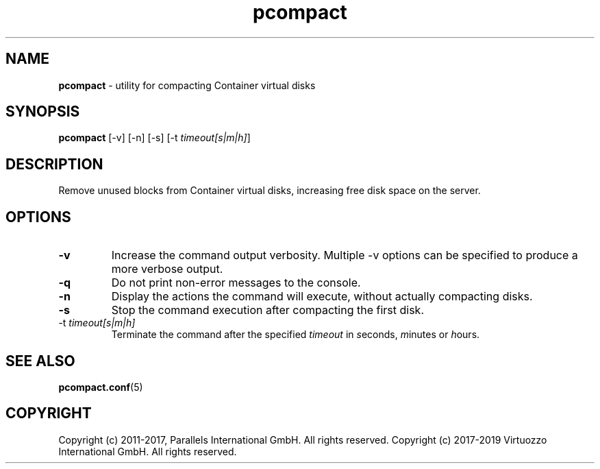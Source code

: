 .TH pcompact 8 "September 2012" "@PRODUCT_NAME_SHORT@"
.SH NAME
\fBpcompact\fR \- utility for compacting Container virtual disks
.SH SYNOPSIS
\fBpcompact\fR [-v] [-n] [-s] [-t \fItimeout[s|m|h]\fR]
.SH DESCRIPTION
Remove unused blocks from Container virtual disks, increasing free disk space on the server.
.SH OPTIONS
.TP
\fB-v\fR
Increase the command output verbosity. Multiple -v options can be specified to produce a more verbose output.
.TP
\fB-q\fR
Do not print non-error messages to the console.
.TP
\fB-n\fR
Display the actions the command will execute, without actually compacting disks.
.TP
\fB-s\fR
Stop the command execution after compacting the first disk.
.TP
\FB-t\fR \fItimeout[s|m|h]\fR
Terminate the command after the specified \fItimeout\fR in \fIs\fReconds, \fIm\fRinutes or \fIh\fRours.
.SH SEE ALSO
.BR pcompact.conf (5)
.SH COPYRIGHT
Copyright (c) 2011-2017, Parallels International GmbH. All rights reserved. 
Copyright (c) 2017-2019 Virtuozzo International GmbH. All rights reserved.
